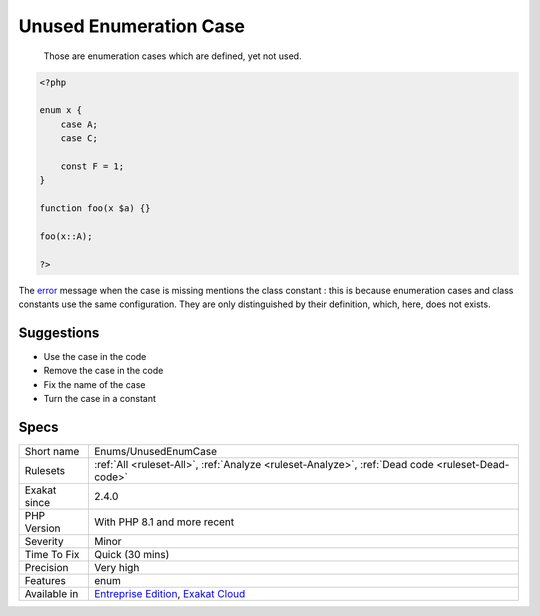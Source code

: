 .. _enums-unusedenumcase:

.. _unused-enumeration-case:

Unused Enumeration Case
+++++++++++++++++++++++

  Those are enumeration cases which are defined, yet not used.


.. code-block:: php
   
   <?php
   
   enum x {
       case A;
       case C;
       
       const F = 1;
   }
   
   function foo(x $a) {}
   
   foo(x::A);
   
   ?>


The `error <https://www.php.net/error>`_ message when the case is missing mentions the class constant : this is because enumeration cases and class constants use the same configuration. They are only distinguished by their definition, which, here, does not exists.

Suggestions
___________

* Use the case in the code
* Remove the case in the code
* Fix the name of the case
* Turn the case in a constant




Specs
_____

+--------------+-------------------------------------------------------------------------------------------------------------------------+
| Short name   | Enums/UnusedEnumCase                                                                                                    |
+--------------+-------------------------------------------------------------------------------------------------------------------------+
| Rulesets     | :ref:`All <ruleset-All>`, :ref:`Analyze <ruleset-Analyze>`, :ref:`Dead code <ruleset-Dead-code>`                        |
+--------------+-------------------------------------------------------------------------------------------------------------------------+
| Exakat since | 2.4.0                                                                                                                   |
+--------------+-------------------------------------------------------------------------------------------------------------------------+
| PHP Version  | With PHP 8.1 and more recent                                                                                            |
+--------------+-------------------------------------------------------------------------------------------------------------------------+
| Severity     | Minor                                                                                                                   |
+--------------+-------------------------------------------------------------------------------------------------------------------------+
| Time To Fix  | Quick (30 mins)                                                                                                         |
+--------------+-------------------------------------------------------------------------------------------------------------------------+
| Precision    | Very high                                                                                                               |
+--------------+-------------------------------------------------------------------------------------------------------------------------+
| Features     | enum                                                                                                                    |
+--------------+-------------------------------------------------------------------------------------------------------------------------+
| Available in | `Entreprise Edition <https://www.exakat.io/entreprise-edition>`_, `Exakat Cloud <https://www.exakat.io/exakat-cloud/>`_ |
+--------------+-------------------------------------------------------------------------------------------------------------------------+


